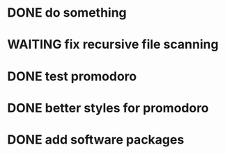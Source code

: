 * DONE do something 
  CLOSED: [2018-02-09 Fri 17:13]
* WAITING fix recursive file scanning 
* DONE test promodoro
  CLOSED: [2018-02-19 Mon 15:04]
  :LOGBOOK:
  CLOCK: [2018-02-19 Mon 13:47]--[2018-02-19 Mon 14:12] =>  0:25
  :END:
* DONE better styles for promodoro
  CLOSED: [2018-02-19 Mon 15:04]
  :LOGBOOK:
  CLOCK: [2018-02-19 Mon 14:34]--[2018-02-19 Mon 14:59] =>  0:25
  :END:
* DONE add software packages
  CLOSED: [2018-03-01 Thu 16:43]

